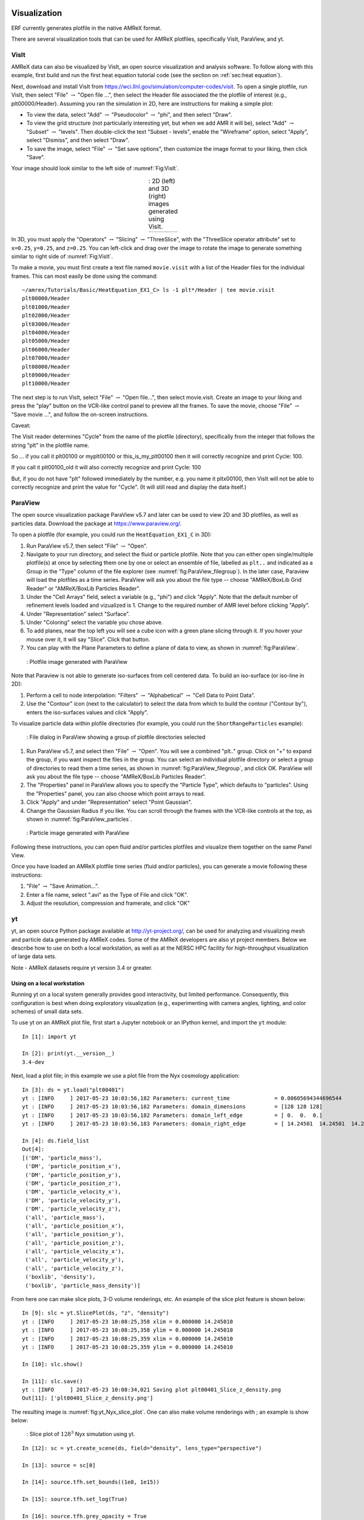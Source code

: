 
 .. role:: cpp(code)
    :language: c++

 .. role:: f(code)
    :language: fortran

.. _Visualization:

Visualization
=============

ERF currently generates plotfile in the native AMReX format.

There are several visualization tools that can be used for AMReX plotfiles, specifically 
VisIt, ParaView, and yt.

.. _sec:visit:

VisIt
-----

AMReX data can also be visualized by VisIt, an open source visualization and
analysis software. To follow along with this example, first build and run the
first heat equation tutorial code (see the section on :ref:`sec:heat
equation`).

Next, download and install VisIt from
https://wci.llnl.gov/simulation/computer-codes/visit.  To open a single
plotfile, run VisIt, then select "File" :math:`\rightarrow` "Open file ...",
then select the Header file associated the the plotfile of interest (e.g.,
plt00000/Header).  Assuming you ran the simulation in 2D, here are instructions
for making a simple plot:

-  To view the data, select "Add" :math:`\rightarrow` "Pseudocolor"
   :math:`\rightarrow` "phi", and then select "Draw".

-  To view the grid structure (not particularly interesting yet, but when we
   add AMR it will be), select "Add" :math:`\rightarrow` "Subset"
   :math:`\rightarrow` "levels". Then double-click the text "Subset - levels",
   enable the "Wireframe" option, select "Apply", select "Dismiss", and then
   select "Draw".

-  To save the image, select "File" :math:`\rightarrow` "Set save options",
   then customize the image format to your liking, then click "Save".

Your image should look similar to the left side of :numref:`Fig:VisIt`.

.. raw:: latex

   \begin{center}

.. |c| image:: ./Visualization/VisIt_2D.png
       :width: 100%

.. |d| image:: ./Visualization/VisIt_3D.png
       :width: 100%

.. _Fig:VisIt:

.. table:: : 2D (left) and 3D (right) images generated using VisIt.
   :align: center

   +-----+-----+
   | |c| | |d| |
   +-----+-----+

.. raw:: latex

   \end{center}

In 3D, you must apply the "Operators" :math:`\rightarrow` "Slicing"
:math:`\rightarrow` "ThreeSlice", with the "ThreeSlice operator attribute" set
to ``x=0.25``, ``y=0.25``, and ``z=0.25``. You can left-click and drag over the
image to rotate the image to generate something similar to right side of
:numref:`Fig:VisIt`.

To make a movie, you must first create a text file named ``movie.visit`` with a
list of the Header files for the individual frames. This can most easily be
done using the command:

.. highlight:: console

::

    ~/amrex/Tutorials/Basic/HeatEquation_EX1_C> ls -1 plt*/Header | tee movie.visit
    plt00000/Header
    plt01000/Header
    plt02000/Header
    plt03000/Header
    plt04000/Header
    plt05000/Header
    plt06000/Header
    plt07000/Header
    plt08000/Header
    plt09000/Header
    plt10000/Header

The next step is to run VisIt, select "File" :math:`\rightarrow` "Open file...",
then select movie.visit. Create an image to your liking and press the
"play"  button on the VCR-like control panel to preview all the frames. To save
the movie, choose "File" :math:`\rightarrow` "Save movie ...", and follow the
on-screen instructions.

Caveat: 

The Visit reader determines "Cycle" from the name of the plotfile (directory),  
specifically from the integer that follows the string "plt" in the plotfile name.

So ... if you call it plt00100 or myplt00100 or this_is_my_plt00100 then it will
correctly recognize and print Cycle: 100.

If you call it plt00100_old it will also correctly recognize and print Cycle: 100

But, if you do not have "plt" followed immediately by the number,
e.g. you name it pltx00100, then VisIt will not be able to correctly recognize 
and print the value for "Cycle".  (It will still read and display the data itself.)

.. _section-1:

ParaView
--------

The open source visualization package ParaView v5.7 and later can be used to view 2D and 3D
plotfiles, as well as particles data. Download the package at
https://www.paraview.org/.

To open a plotfile (for example, you could run the
``HeatEquation_EX1_C`` in 3D):

#. Run ParaView v5.7, then select "File" :math:`\rightarrow` "Open".

#. Navigate to your run directory, and select the fluid or particle plotfile.
   Note that you can either open single/multiple plotfile(s) at once by selecting
   them one by one or select an ensemble of file, labelled as ``plt..`` and indicated
   as a Group in the "Type" column of the file explorer (see :numref:`fig:ParaView_filegroup`).
   In the later case, Paraview will load the plotfiles as a time series.
   ParaView will ask you about the file type -- choose "AMReX/BoxLib Grid Reader" or
   "AMReX/BoxLib Particles Reader".

#. Under the "Cell Arrays" field, select a variable (e.g., "phi") and click
   "Apply". Note that the default number of refinement levels loaded and vizualized is 1.
   Change to the required number of AMR level before clicking "Apply".

#. Under "Representation" select "Surface".

#. Under "Coloring" select the variable you chose above.

#. To add planes, near the top left you will see a cube icon with a green plane
   slicing through it. If you hover your mouse over it, it will say "Slice".
   Click that button.

#. You can play with the Plane Parameters to define a plane of data to view, as
   shown in :numref:`fig:ParaView`.

.. raw:: latex

   \begin{center}

.. _fig:ParaView:

.. figure:: ./Visualization/ParaView.png
   :width: 3.1in

   : Plotfile image generated with ParaView

.. raw:: latex

   \end{center}

Note that Paraview is not able to generate iso-surfaces from cell centered data. To build an iso-surface (or iso-line in 2D):

#. Perform a cell to node interpolation: "Filters" :math:`\rightarrow` "Alphabetical" :math:`\rightarrow` "Cell Data to Point Data".

#. Use the "Contour" icon (next to the calculator) to select the data from which to build the contour ("Contour by"), enters the iso-surfaces
   values and click "Apply".

To visualize particle data within plofile directories (for example, you could
run the ``ShortRangeParticles`` example):

.. raw:: latex

   \begin{center}

.. _fig:ParaView_filegroup:

.. figure:: ./Visualization/ParaView_filegroup.png
   :width: 3.1in

   : File dialog in ParaView showing a group of plotfile directories selected

.. raw:: latex

   \end{center}

#. Run ParaView v5.7, and select  then  "File" :math:`\rightarrow` "Open". You
   will see a combined "plt.." group. Click on "+" to expand the group, if you
   want inspect the files in the group. You can select an individual plotfile
   directory or select a group of directories to read them a time series, as
   shown in :numref:`fig:ParaView_filegroup`, and click OK. ParaView will ask you about the file type -- choose "AMReX/BoxLib Particles Reader".

#. The "Properties" panel in ParaView allows you to specify the "Particle
   Type", which defaults to "particles". Using the "Properties" panel, you can
   also choose which point arrays to read.

#. Click "Apply" and under "Representation" select "Point Gaussian".

#. Change the Gaussian Radius if you like. You can scroll through the frames
   with the VCR-like controls at the top, as shown in
   :numref:`fig:ParaView_particles`.

.. raw:: latex

   \begin{center}

.. _fig:ParaView_particles:

.. figure:: ./Visualization/ParaView_particles.png
   :width: 3.1in

   : Particle image generated with ParaView

.. raw:: latex

   \end{center}

Following these instructions, you can open fluid and/or particles plotfiles and visualize them together on the same Panel View.

Once you have loaded an AMReX plotfile time series (fluid and/or particles), you can generate a movie following these instructions:

#. "File" :math:`\rightarrow` "Save Animation...".

#. Enter a file name, select ".avi" as the Type of File and click "OK".

#. Adjust the resolution, compression and framerate, and click "OK"

.. _section-2:

yt
--

yt, an open source Python package available at http://yt-project.org/, can be
used for analyzing and visualizing mesh and particle data generated by
AMReX codes. Some of the AMReX developers are also yt project members.  Below
we describe how to use on both a local workstation, as well as at the NERSC
HPC facility for high-throughput visualization of large data sets.

Note - AMReX datasets require yt version 3.4 or greater.

Using on a local workstation
~~~~~~~~~~~~~~~~~~~~~~~~~~~~

Running yt on a local system generally provides good interactivity, but limited
performance. Consequently, this configuration is best when doing exploratory
visualization (e.g., experimenting with camera angles, lighting, and color
schemes) of small data sets.

To use yt on an AMReX plot file, first start a Jupyter notebook or an IPython
kernel, and import the ``yt`` module:

.. highlight:: python

::

    In [1]: import yt

    In [2]: print(yt.__version__)
    3.4-dev

Next, load a plot file; in this example we use a plot file from the Nyx
cosmology application:

.. highlight:: python

::

    In [3]: ds = yt.load("plt00401")
    yt : [INFO     ] 2017-05-23 10:03:56,182 Parameters: current_time              = 0.00605694344696544
    yt : [INFO     ] 2017-05-23 10:03:56,182 Parameters: domain_dimensions         = [128 128 128]
    yt : [INFO     ] 2017-05-23 10:03:56,182 Parameters: domain_left_edge          = [ 0.  0.  0.]
    yt : [INFO     ] 2017-05-23 10:03:56,183 Parameters: domain_right_edge         = [ 14.24501  14.24501  14.24501]

    In [4]: ds.field_list
    Out[4]:
    [('DM', 'particle_mass'),
     ('DM', 'particle_position_x'),
     ('DM', 'particle_position_y'),
     ('DM', 'particle_position_z'),
     ('DM', 'particle_velocity_x'),
     ('DM', 'particle_velocity_y'),
     ('DM', 'particle_velocity_z'),
     ('all', 'particle_mass'),
     ('all', 'particle_position_x'),
     ('all', 'particle_position_y'),
     ('all', 'particle_position_z'),
     ('all', 'particle_velocity_x'),
     ('all', 'particle_velocity_y'),
     ('all', 'particle_velocity_z'),
     ('boxlib', 'density'),
     ('boxlib', 'particle_mass_density')]

From here one can make slice plots, 3-D volume renderings, etc. An example of
the slice plot feature is shown below:

.. highlight:: python

::

    In [9]: slc = yt.SlicePlot(ds, "z", "density")
    yt : [INFO     ] 2017-05-23 10:08:25,358 xlim = 0.000000 14.245010
    yt : [INFO     ] 2017-05-23 10:08:25,358 ylim = 0.000000 14.245010
    yt : [INFO     ] 2017-05-23 10:08:25,359 xlim = 0.000000 14.245010
    yt : [INFO     ] 2017-05-23 10:08:25,359 ylim = 0.000000 14.245010

    In [10]: slc.show()

    In [11]: slc.save()
    yt : [INFO     ] 2017-05-23 10:08:34,021 Saving plot plt00401_Slice_z_density.png
    Out[11]: ['plt00401_Slice_z_density.png']

The resulting image is :numref:`fig:yt_Nyx_slice_plot`. One can also make
volume renderings with ; an example is show below:

.. _fig:yt_Nyx_slice_plot:

.. figure:: ./Visualization/yt_Nyx_density_slice.png

   : Slice plot of :math:`128^3` Nyx simulation using yt.


.. highlight:: python

::

    In [12]: sc = yt.create_scene(ds, field="density", lens_type="perspective")

    In [13]: source = sc[0]

    In [14]: source.tfh.set_bounds((1e8, 1e15))

    In [15]: source.tfh.set_log(True)

    In [16]: source.tfh.grey_opacity = True

    In [17]: sc.show()
    <Scene Object>:
    Sources:
        source_00: <Volume Source>:YTRegion (plt00401): , center=[  1.09888770e+25   1.09888770e+25   1.09888770e+25] cm, left_edge=[ 0.  0.  0.] cm, right_edge=[  2.19777540e+25   2.19777540e+25   2.19777540e+25] cm transfer_function:None
    Camera:
        <Camera Object>:
        position:[ 14.24501  14.24501  14.24501] code_length
        focus:[ 7.122505  7.122505  7.122505] code_length
        north_vector:[ 0.81649658 -0.40824829 -0.40824829]
        width:[ 21.367515  21.367515  21.367515] code_length
        light:None
        resolution:(512, 512)
    Lens: <Lens Object>:
        lens_type:perspective
        viewpoint:[ 0.95423473  0.95423473  0.95423473] code_length

    In [19]: sc.save()
    yt : [INFO     ] 2017-05-23 10:15:07,825 Rendering scene (Can take a while).
    yt : [INFO     ] 2017-05-23 10:15:07,825 Creating volume
    yt : [INFO     ] 2017-05-23 10:15:07,996 Creating transfer function
    yt : [INFO     ] 2017-05-23 10:15:07,997 Calculating data bounds. This may take a while.
    Set the TransferFunctionHelper.bounds to avoid this.
    yt : [INFO     ] 2017-05-23 10:15:16,471 Saving render plt00401_Render_density.png

The output of this is :numref:`fig:yt_Nyx_vol_rend`.

.. _fig:yt_Nyx_vol_rend:

.. figure:: ./Visualization/yt_Nyx_density_vol_rend.png

   Volume rendering of :math:`128^3` Nyx simulation using yt. This corresponds
   to the same plot file used to generate the slice plot in
   :numref:`fig:yt_Nyx_slice_plot`.


